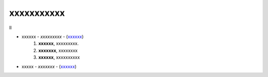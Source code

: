 ******************************************
xxxxxxxxxxx
******************************************

Il 

- xxxxxx - *xxxxxxxxx* - (`xxxxxx <http://blablabla.it>`_)
    #. **xxxxxx**, xxxxxxxxx.
    #. **xxxxxxx**, xxxxxxxx
    #. **xxxxxx**,  xxxxxxxxxx 
- xxxxx - *xxxxxxx* - (`xxxxxx <http://blablabla.it>`_)
   
